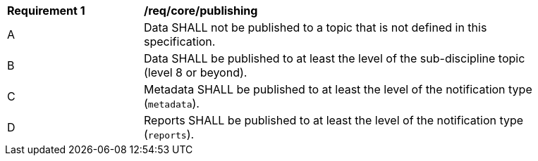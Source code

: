[[req_core_publishing]]
[width="90%",cols="2,6a"]
|===
^|*Requirement {counter:req-id}* |*/req/core/publishing*
^|A |Data SHALL not be published to a topic that is not defined in this specification.
^|B |Data SHALL be published to at least the level of the sub-discipline topic (level 8 or beyond).
^|C |Metadata SHALL be published to at least the level of the notification type (``metadata``).
^|D |Reports SHALL be published to at least the level of the notification type (``reports``).
|===
